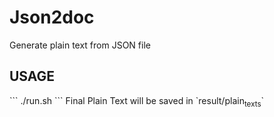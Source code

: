 * Json2doc
Generate plain text from JSON file
** USAGE

```
./run.sh
```
Final Plain Text will be saved in `result/plain_texts`

